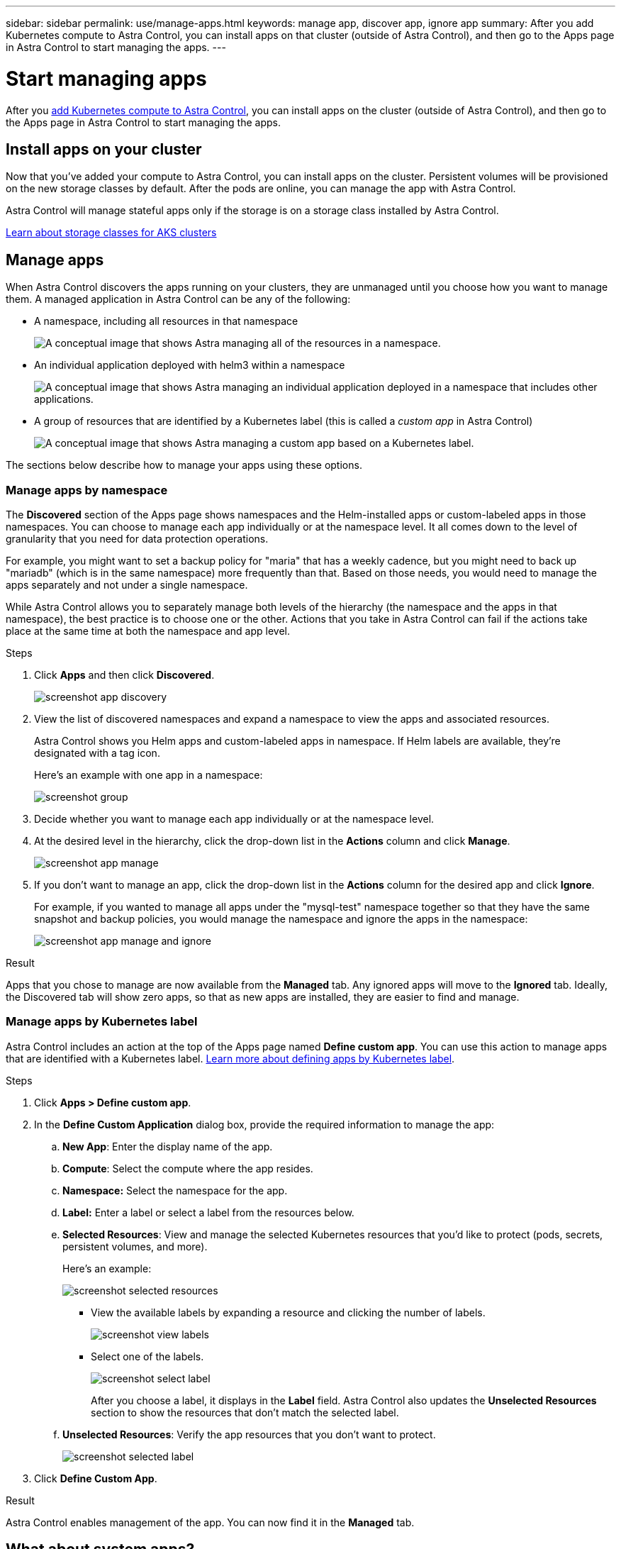 ---
sidebar: sidebar
permalink: use/manage-apps.html
keywords: manage app, discover app, ignore app
summary: After you add Kubernetes compute to Astra Control, you can install apps on that cluster (outside of Astra Control), and then go to the Apps page in Astra Control to start managing the apps.
---

= Start managing apps
:hardbreaks:
:icons: font
:imagesdir: ../media/use/

After you link:../get-started/add-first-cluster.html[add Kubernetes compute to Astra Control], you can install apps on the cluster (outside of Astra Control), and then go to the Apps page in Astra Control to start managing the apps.

== Install apps on your cluster

Now that you've added your compute to Astra Control, you can install apps on the cluster. Persistent volumes will be provisioned on the new storage classes by default. After the pods are online, you can manage the app with Astra Control.

Astra Control will manage stateful apps only if the storage is on a storage class installed by Astra Control.

link:../learn/azure-storage.html[Learn about storage classes for AKS clusters]

== Manage apps

When Astra Control discovers the apps running on your clusters, they are unmanaged until you choose how you want to manage them. A managed application in Astra Control can be any of the following:

* A namespace, including all resources in that namespace
+
image:diagram-managed-app1.png[A conceptual image that shows Astra managing all of the resources in a namespace.]

* An individual application deployed with helm3 within a namespace
+
image:diagram-managed-app2.png[A conceptual image that shows Astra managing an individual application deployed in a namespace that includes other applications.]

* A group of resources that are identified by a Kubernetes label (this is called a _custom app_ in Astra Control)
+
image:diagram-managed-app3.png[A conceptual image that shows Astra managing a custom app based on a Kubernetes label.]

The sections below describe how to manage your apps using these options.

=== Manage apps by namespace

The *Discovered* section of the Apps page shows namespaces and the Helm-installed apps or custom-labeled apps in those namespaces. You can choose to manage each app individually or at the namespace level. It all comes down to the level of granularity that you need for data protection operations.

For example, you might want to set a backup policy for "maria" that has a weekly cadence, but you might need to back up "mariadb" (which is in the same namespace) more frequently than that. Based on those needs, you would need to manage the apps separately and not under a single namespace.

While Astra Control allows you to separately manage both levels of the hierarchy (the namespace and the apps in that namespace), the best practice is to choose one or the other. Actions that you take in Astra Control can fail if the actions take place at the same time at both the namespace and app level.

.Steps

. Click *Apps* and then click *Discovered*.
+
image:screenshot-app-discovery.gif[]

. View the list of discovered namespaces and expand a namespace to view the apps and associated resources.
+
Astra Control shows you Helm apps and custom-labeled apps in namespace. If Helm labels are available, they're designated with a tag icon.
+
Here's an example with one app in a namespace:
+
image:screenshot-group.gif[]

. Decide whether you want to manage each app individually or at the namespace level.

. At the desired level in the hierarchy, click the drop-down list in the *Actions* column and click *Manage*.
+
image:screenshot-app-manage.gif[]

. If you don't want to manage an app, click the drop-down list in the *Actions* column for the desired app and click *Ignore*.
+
For example, if you wanted to manage all apps under the "mysql-test" namespace together so that they have the same snapshot and backup policies, you would manage the namespace and ignore the apps in the namespace:
+
image:screenshot-app-manage-and-ignore.gif[]

.Result

Apps that you chose to manage are now available from the *Managed* tab. Any ignored apps will move to the *Ignored* tab. Ideally, the Discovered tab will show zero apps, so that as new apps are installed, they are easier to find and manage.

=== Manage apps by Kubernetes label

Astra Control includes an action at the top of the Apps page named *Define custom app*. You can use this action to manage apps that are identified with a Kubernetes label. link:../learn/define-custom-app.html[Learn more about defining apps by Kubernetes label].

.Steps

. Click *Apps > Define custom app*.

. In the *Define Custom Application* dialog box, provide the required information to manage the app:

.. *New App*: Enter the display name of the app.

.. *Compute*: Select the compute where the app resides.

.. *Namespace:* Select the namespace for the app.

.. *Label:* Enter a label or select a label from the resources below.

.. *Selected Resources*: View and manage the selected Kubernetes resources that you'd like to protect (pods, secrets, persistent volumes, and more).
+
Here's an example:
+
image:screenshot-selected-resources.gif[]
+
** View the available labels by expanding a resource and clicking the number of labels.
+
image:screenshot-view-labels.gif[]
+
** Select one of the labels.
+
image:screenshot-select-label.gif[]
+
After you choose a label, it displays in the *Label* field. Astra Control also updates the *Unselected Resources* section to show the resources that don't match the selected label.

.. *Unselected Resources*: Verify the app resources that you don't want to protect.
+
image:screenshot-selected-label.gif[]

. Click *Define Custom App*.

.Result

Astra Control enables management of the app. You can now find it in the *Managed* tab.

== What about system apps?

Astra Control also discovers the system apps running on a Kubernetes cluster. You can view them by filtering the Apps list.

image:screenshot-system-apps.gif[A screenshot that shows the Show System Apps option that is available when you click All Compute in the Apps screen.]

We don't show you these system apps by default because it's rare that you'd need to back them up.

